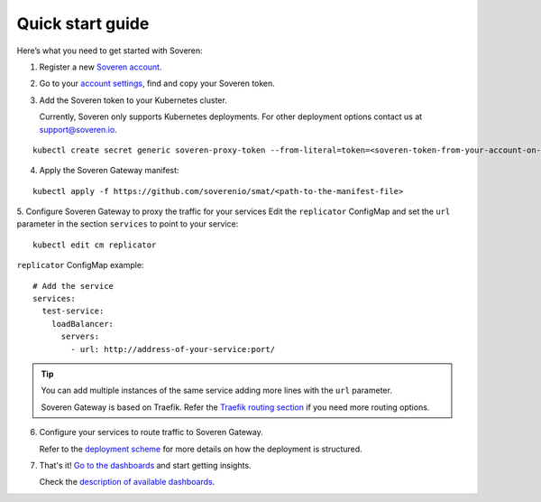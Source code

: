 Quick start guide
=================

Here’s what you need to get started with Soveren:

1. Register a new `Soveren account <https://soveren.io/sign-up>`_.

2. Go to your `account settings <https://soveren.io/account/api-key>`_, find and copy your Soveren token.

3. Add the Soveren token to your Kubernetes cluster.

   Currently, Soveren only supports Kubernetes deployments. For other deployment options contact us at support@soveren.io.

::

     kubectl create secret generic soveren-proxy-token --from-literal=token=<soveren-token-from-your-account-on-soveren.io>

4. Apply the Soveren Gateway manifest:

::

     kubectl apply -f https://github.com/soverenio/smat/<path-to-the-manifest-file>

5. Сonfigure Soveren Gateway to proxy the traffic for your services
Edit the ``replicator`` ConfigMap and set the ``url`` parameter in the section ``services`` to point to your service:

::

     kubectl edit cm replicator

``replicator`` ConfigMap example:

::

       # Add the service
       services:
         test-service:
           loadBalancer:
             servers:
               - url: http://address-of-your-service:port/


.. admonition:: Tip
   :class: tip

   You can add multiple instances of the same service adding more lines with the ``url`` parameter.

   Soveren Gateway is based on Traefik. Refer the `Traefik routing section <https://doc.traefik.io/traefik/routing/overview/>`_ if you need more routing options.

6. Configure your services to route traffic to Soveren Gateway.

   Refer to the `deployment scheme <deployment.html>`_ for more details on how the deployment is structured.

7. That's it! `Go to the dashboards <https://soveren.io/dashboard>`_ and start getting insights.

   Check the `description of available dashboards <../dashboards/dashboards.html>`_.
